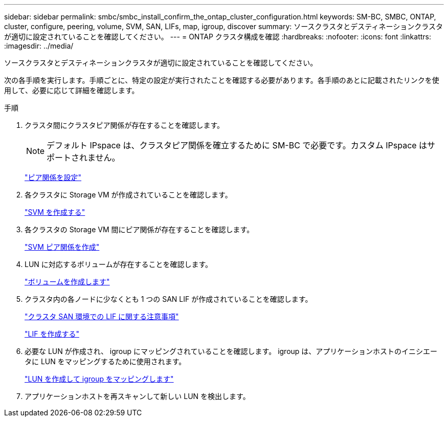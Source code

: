 ---
sidebar: sidebar 
permalink: smbc/smbc_install_confirm_the_ontap_cluster_configuration.html 
keywords: SM-BC, SMBC, ONTAP, cluster, configure, peering, volume, SVM, SAN, LIFs, map, igroup, discover 
summary: ソースクラスタとデスティネーションクラスタが適切に設定されていることを確認してください。 
---
= ONTAP クラスタ構成を確認
:hardbreaks:
:nofooter: 
:icons: font
:linkattrs: 
:imagesdir: ../media/


[role="lead"]
ソースクラスタとデスティネーションクラスタが適切に設定されていることを確認してください。

次の各手順を実行します。手順ごとに、特定の設定が実行されたことを確認する必要があります。各手順のあとに記載されたリンクを使用して、必要に応じて詳細を確認します。

.手順
. クラスタ間にクラスタピア関係が存在することを確認します。
+

NOTE: デフォルト IPspace は、クラスタピア関係を確立するために SM-BC で必要です。カスタム IPspace はサポートされません。

+
link:https://docs.netapp.com/ontap-9/topic/com.netapp.doc.pow-csp/GUID-5AC8B2CD-9203-4F61-A5FB-C177A22F0C29.html?cp=8_1_3["ピア関係を設定"^]

. 各クラスタに Storage VM が作成されていることを確認します。
+
link:https://docs.netapp.com/ontap-9/topic/com.netapp.doc.onc-sm-help-960/GUID-4CF9FEB6-083C-42A0-8B4B-78F51EFCE2F4.html?cp=4_1_5_0_1_4["SVM を作成する"^]

. 各クラスタの Storage VM 間にピア関係が存在することを確認します。
+
link:https://docs.netapp.com/ontap-9/topic/com.netapp.doc.exp-clus-peer/GUID-84C089E7-1A5C-43AF-99B5-9DDB5100B3EA.html?cp=8_2_2_1_2["SVM ピア関係を作成"^]

. LUN に対応するボリュームが存在することを確認します。
+
link:https://docs.netapp.com/ontap-9/topic/com.netapp.doc.pow-cifs-cg/GUID-A8F1A48F-81B8-46B6-AFAC-F4A01B99CFF6.html?cp=13_6_3_0_0["ボリュームを作成します"^]

. クラスタ内の各ノードに少なくとも 1 つの SAN LIF が作成されていることを確認します。
+
link:https://docs.netapp.com/ontap-9/topic/com.netapp.doc.dot-cm-sanag/GUID-A34528DF-C287-4B1A-9BEF-3EC4CCFA240F.html?cp=13_6_7_4_0_1["クラスタ SAN 環境での LIF に関する注意事項"^]

+
link:https://docs.netapp.com/ontap-9/topic/com.netapp.doc.dot-cm-sanag/GUID-4B666C44-694A-48A3-B0A9-517FA7FD2502.html?cp=13_6_4_0["LIF を作成する"^]

. 必要な LUN が作成され、 igroup にマッピングされていることを確認します。 igroup は、アプリケーションホストのイニシエータに LUN をマッピングするために使用されます。
+
https://docs.netapp.com/ontap-9/topic/com.netapp.doc.dot-cm-sanag/GUID-D4DAC7DB-A6B0-4696-B972-7327EE99FD72.html?cp=13_6_1_0_2_5["LUN を作成して igroup をマッピングします"^]

. アプリケーションホストを再スキャンして新しい LUN を検出します。

